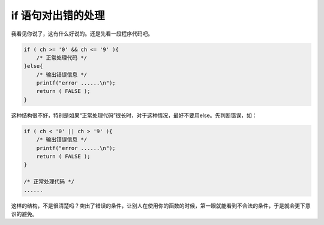 if 语句对出错的处理
===================

我看见你说了，这有什么好说的。还是先看一段程序代码吧。

.. code-block:: c

    if ( ch >= '0' && ch <= '9' ){
        /* 正常处理代码 */
    }else{
        /* 输出错误信息 */
        printf("error ......\n");
        return ( FALSE );
    }

这种结构很不好，特别是如果“正常处理代码”很长时，对于这种情况，最好不要用else。先判断错误，如：

.. code-block:: c

    if ( ch < '0' || ch > '9' ){
        /* 输出错误信息 */
        printf("error ......\n");
        return ( FALSE );
    }
    
    /* 正常处理代码 */
    ......

这样的结构，不是很清楚吗？突出了错误的条件，让别人在使用你的函数的时候，第一眼就能看到不合法的条件，于是就会更下意识的避免。
